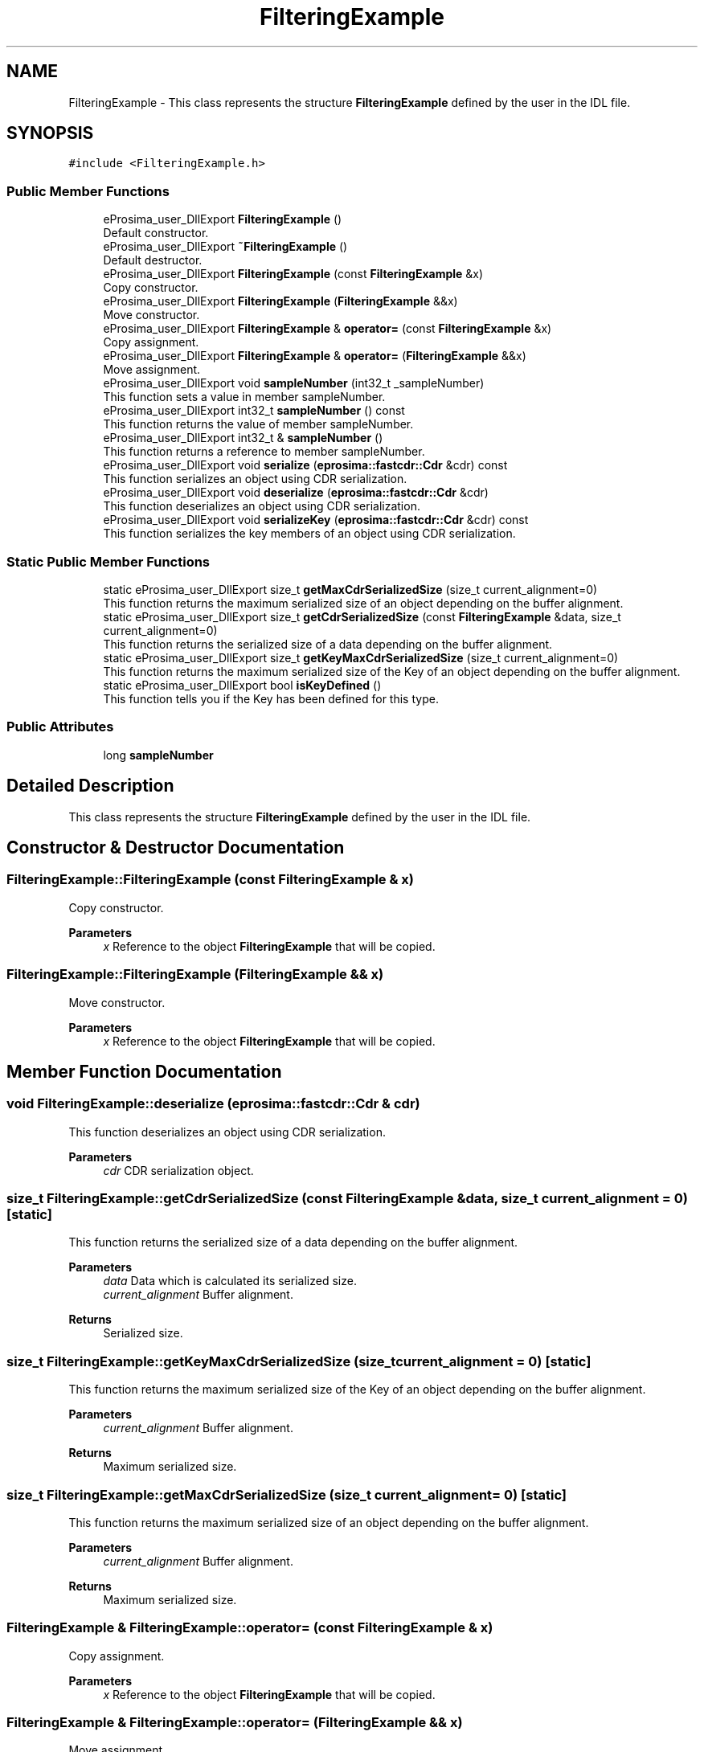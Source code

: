 .TH "FilteringExample" 3 "Sun Sep 3 2023" "Version 8.0" "Cyber-Cmake" \" -*- nroff -*-
.ad l
.nh
.SH NAME
FilteringExample \- This class represents the structure \fBFilteringExample\fP defined by the user in the IDL file\&.  

.SH SYNOPSIS
.br
.PP
.PP
\fC#include <FilteringExample\&.h>\fP
.SS "Public Member Functions"

.in +1c
.ti -1c
.RI "eProsima_user_DllExport \fBFilteringExample\fP ()"
.br
.RI "Default constructor\&. "
.ti -1c
.RI "eProsima_user_DllExport \fB~FilteringExample\fP ()"
.br
.RI "Default destructor\&. "
.ti -1c
.RI "eProsima_user_DllExport \fBFilteringExample\fP (const \fBFilteringExample\fP &x)"
.br
.RI "Copy constructor\&. "
.ti -1c
.RI "eProsima_user_DllExport \fBFilteringExample\fP (\fBFilteringExample\fP &&x)"
.br
.RI "Move constructor\&. "
.ti -1c
.RI "eProsima_user_DllExport \fBFilteringExample\fP & \fBoperator=\fP (const \fBFilteringExample\fP &x)"
.br
.RI "Copy assignment\&. "
.ti -1c
.RI "eProsima_user_DllExport \fBFilteringExample\fP & \fBoperator=\fP (\fBFilteringExample\fP &&x)"
.br
.RI "Move assignment\&. "
.ti -1c
.RI "eProsima_user_DllExport void \fBsampleNumber\fP (int32_t _sampleNumber)"
.br
.RI "This function sets a value in member sampleNumber\&. "
.ti -1c
.RI "eProsima_user_DllExport int32_t \fBsampleNumber\fP () const"
.br
.RI "This function returns the value of member sampleNumber\&. "
.ti -1c
.RI "eProsima_user_DllExport int32_t & \fBsampleNumber\fP ()"
.br
.RI "This function returns a reference to member sampleNumber\&. "
.ti -1c
.RI "eProsima_user_DllExport void \fBserialize\fP (\fBeprosima::fastcdr::Cdr\fP &cdr) const"
.br
.RI "This function serializes an object using CDR serialization\&. "
.ti -1c
.RI "eProsima_user_DllExport void \fBdeserialize\fP (\fBeprosima::fastcdr::Cdr\fP &cdr)"
.br
.RI "This function deserializes an object using CDR serialization\&. "
.ti -1c
.RI "eProsima_user_DllExport void \fBserializeKey\fP (\fBeprosima::fastcdr::Cdr\fP &cdr) const"
.br
.RI "This function serializes the key members of an object using CDR serialization\&. "
.in -1c
.SS "Static Public Member Functions"

.in +1c
.ti -1c
.RI "static eProsima_user_DllExport size_t \fBgetMaxCdrSerializedSize\fP (size_t current_alignment=0)"
.br
.RI "This function returns the maximum serialized size of an object depending on the buffer alignment\&. "
.ti -1c
.RI "static eProsima_user_DllExport size_t \fBgetCdrSerializedSize\fP (const \fBFilteringExample\fP &data, size_t current_alignment=0)"
.br
.RI "This function returns the serialized size of a data depending on the buffer alignment\&. "
.ti -1c
.RI "static eProsima_user_DllExport size_t \fBgetKeyMaxCdrSerializedSize\fP (size_t current_alignment=0)"
.br
.RI "This function returns the maximum serialized size of the Key of an object depending on the buffer alignment\&. "
.ti -1c
.RI "static eProsima_user_DllExport bool \fBisKeyDefined\fP ()"
.br
.RI "This function tells you if the Key has been defined for this type\&. "
.in -1c
.SS "Public Attributes"

.in +1c
.ti -1c
.RI "long \fBsampleNumber\fP"
.br
.in -1c
.SH "Detailed Description"
.PP 
This class represents the structure \fBFilteringExample\fP defined by the user in the IDL file\&. 
.SH "Constructor & Destructor Documentation"
.PP 
.SS "FilteringExample::FilteringExample (const \fBFilteringExample\fP & x)"

.PP
Copy constructor\&. 
.PP
\fBParameters\fP
.RS 4
\fIx\fP Reference to the object \fBFilteringExample\fP that will be copied\&. 
.RE
.PP

.SS "FilteringExample::FilteringExample (\fBFilteringExample\fP && x)"

.PP
Move constructor\&. 
.PP
\fBParameters\fP
.RS 4
\fIx\fP Reference to the object \fBFilteringExample\fP that will be copied\&. 
.RE
.PP

.SH "Member Function Documentation"
.PP 
.SS "void FilteringExample::deserialize (\fBeprosima::fastcdr::Cdr\fP & cdr)"

.PP
This function deserializes an object using CDR serialization\&. 
.PP
\fBParameters\fP
.RS 4
\fIcdr\fP CDR serialization object\&. 
.RE
.PP

.SS "size_t FilteringExample::getCdrSerializedSize (const \fBFilteringExample\fP & data, size_t current_alignment = \fC0\fP)\fC [static]\fP"

.PP
This function returns the serialized size of a data depending on the buffer alignment\&. 
.PP
\fBParameters\fP
.RS 4
\fIdata\fP Data which is calculated its serialized size\&. 
.br
\fIcurrent_alignment\fP Buffer alignment\&. 
.RE
.PP
\fBReturns\fP
.RS 4
Serialized size\&. 
.RE
.PP

.SS "size_t FilteringExample::getKeyMaxCdrSerializedSize (size_t current_alignment = \fC0\fP)\fC [static]\fP"

.PP
This function returns the maximum serialized size of the Key of an object depending on the buffer alignment\&. 
.PP
\fBParameters\fP
.RS 4
\fIcurrent_alignment\fP Buffer alignment\&. 
.RE
.PP
\fBReturns\fP
.RS 4
Maximum serialized size\&. 
.RE
.PP

.SS "size_t FilteringExample::getMaxCdrSerializedSize (size_t current_alignment = \fC0\fP)\fC [static]\fP"

.PP
This function returns the maximum serialized size of an object depending on the buffer alignment\&. 
.PP
\fBParameters\fP
.RS 4
\fIcurrent_alignment\fP Buffer alignment\&. 
.RE
.PP
\fBReturns\fP
.RS 4
Maximum serialized size\&. 
.RE
.PP

.SS "\fBFilteringExample\fP & FilteringExample::operator= (const \fBFilteringExample\fP & x)"

.PP
Copy assignment\&. 
.PP
\fBParameters\fP
.RS 4
\fIx\fP Reference to the object \fBFilteringExample\fP that will be copied\&. 
.RE
.PP

.SS "\fBFilteringExample\fP & FilteringExample::operator= (\fBFilteringExample\fP && x)"

.PP
Move assignment\&. 
.PP
\fBParameters\fP
.RS 4
\fIx\fP Reference to the object \fBFilteringExample\fP that will be copied\&. 
.RE
.PP

.SS "eProsima_user_DllExport int32_t& FilteringExample::sampleNumber ()\fC [inline]\fP"

.PP
This function returns a reference to member sampleNumber\&. 
.PP
\fBReturns\fP
.RS 4
Reference to member sampleNumber 
.RE
.PP

.SS "eProsima_user_DllExport int32_t FilteringExample::sampleNumber () const\fC [inline]\fP"

.PP
This function returns the value of member sampleNumber\&. 
.PP
\fBReturns\fP
.RS 4
Value of member sampleNumber 
.RE
.PP

.SS "eProsima_user_DllExport void FilteringExample::sampleNumber (int32_t _sampleNumber)\fC [inline]\fP"

.PP
This function sets a value in member sampleNumber\&. 
.PP
\fBParameters\fP
.RS 4
\fI_sampleNumber\fP New value for member sampleNumber 
.RE
.PP

.SS "void FilteringExample::serialize (\fBeprosima::fastcdr::Cdr\fP & cdr) const"

.PP
This function serializes an object using CDR serialization\&. 
.PP
\fBParameters\fP
.RS 4
\fIcdr\fP CDR serialization object\&. 
.RE
.PP

.SS "void FilteringExample::serializeKey (\fBeprosima::fastcdr::Cdr\fP & cdr) const"

.PP
This function serializes the key members of an object using CDR serialization\&. 
.PP
\fBParameters\fP
.RS 4
\fIcdr\fP CDR serialization object\&. 
.RE
.PP


.SH "Author"
.PP 
Generated automatically by Doxygen for Cyber-Cmake from the source code\&.
